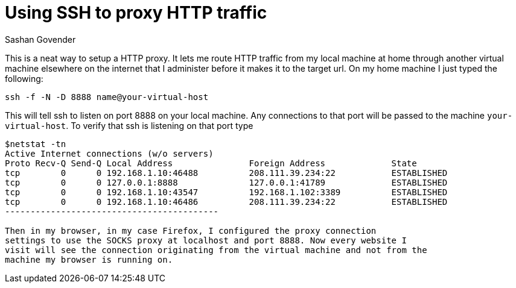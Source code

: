 Using SSH to proxy HTTP traffic
===============================
Sashan Govender

This is a neat way to setup a HTTP proxy. It lets me route HTTP traffic from my
local machine at home through another virtual machine elsewhere on the internet
that I administer before it makes it to the target url. On my home machine I
just typed the following:

-----------------------------------------
ssh -f -N -D 8888 name@your-virtual-host
-----------------------------------------

This will tell ssh to listen on port 8888 on your local machine. Any connections
to that port will be passed to the machine `your-virtual-host`. To verify that
ssh is listening on that port type

-----------------------------------------
$netstat -tn
Active Internet connections (w/o servers)
Proto Recv-Q Send-Q Local Address               Foreign Address             State      
tcp        0      0 192.168.1.10:46488          208.111.39.234:22           ESTABLISHED 
tcp        0      0 127.0.0.1:8888              127.0.0.1:41789             ESTABLISHED 
tcp        0      0 192.168.1.10:43547          192.168.1.102:3389          ESTABLISHED 
tcp        0      0 192.168.1.10:46486          208.111.39.234:22           ESTABLISHED 
------------------------------------------

Then in my browser, in my case Firefox, I configured the proxy connection
settings to use the SOCKS proxy at localhost and port 8888. Now every website I
visit will see the connection originating from the virtual machine and not from the
machine my browser is running on.

